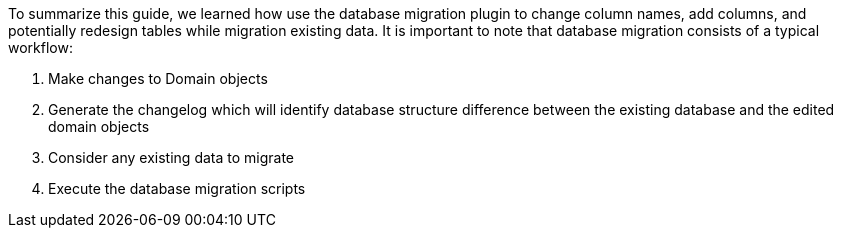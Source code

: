 To summarize this guide, we learned how use the database migration plugin to change column names, add columns, and potentially
redesign tables while migration existing data. It is important to note that database migration consists of a typical workflow:

1. Make changes to Domain objects
2. Generate the changelog which will identify database structure difference between the existing database and the edited
domain objects
3. Consider any existing data to migrate
4. Execute the database migration scripts
